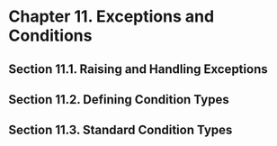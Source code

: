 * Chapter 11. Exceptions and Conditions
** Section 11.1. Raising and Handling Exceptions
** Section 11.2. Defining Condition Types
** Section 11.3. Standard Condition Types
